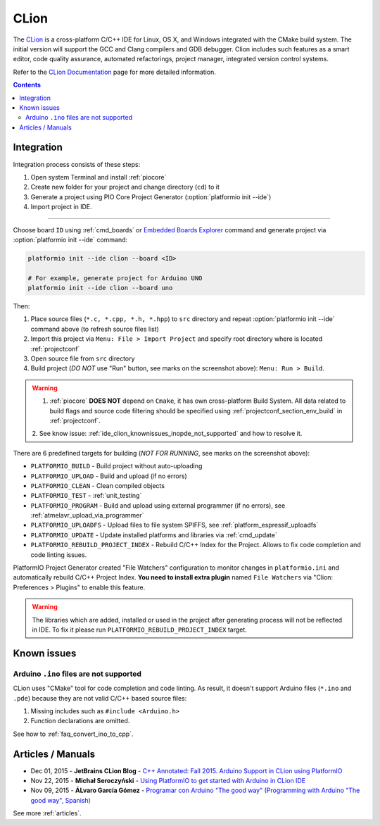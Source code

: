 ..  Copyright (c) 2014-present PlatformIO <contact@platformio.org>
    Licensed under the Apache License, Version 2.0 (the "License");
    you may not use this file except in compliance with the License.
    You may obtain a copy of the License at
       http://www.apache.org/licenses/LICENSE-2.0
    Unless required by applicable law or agreed to in writing, software
    distributed under the License is distributed on an "AS IS" BASIS,
    WITHOUT WARRANTIES OR CONDITIONS OF ANY KIND, either express or implied.
    See the License for the specific language governing permissions and
    limitations under the License.

.. _ide_clion:

CLion
=====

The `CLion <https://www.jetbrains.com/clion/>`_ is a cross-platform C/C++ IDE
for Linux, OS X, and Windows integrated with the CMake build system. The
initial version will support the GCC and Clang compilers and GDB debugger.
Clion includes such features as a smart editor, code quality assurance,
automated refactorings, project manager, integrated version control systems.

Refer to the `CLion Documentation <https://www.jetbrains.com/clion/documentation/>`_
page for more detailed information.

.. image:: ../_static/images/ide/clion/ide-platformio-clion.png
    :target: ../_images/ide-platformio-clion.png

.. contents:: Contents
    :local:

Integration
-----------

Integration process consists of these steps:

1. Open system Terminal and install :ref:`piocore`
2. Create new folder for your project and change directory (``cd``) to it
3. Generate a project using PIO Core Project Generator (:option:`platformio init --ide`)
4. Import project in IDE.

------------

Choose board ``ID`` using :ref:`cmd_boards` or `Embedded Boards Explorer <https://platformio.org/boards>`_
command and generate project via :option:`platformio init --ide` command:

.. code-block:: shell

    platformio init --ide clion --board <ID>

    # For example, generate project for Arduino UNO
    platformio init --ide clion --board uno

Then:

1. Place source files (``*.c, *.cpp, *.h, *.hpp``) to ``src`` directory and
   repeat :option:`platformio init --ide` command above (to refresh source files list)
2. Import this project via ``Menu: File > Import Project``
   and specify root directory where is located :ref:`projectconf`
3. Open source file from ``src`` directory
4. Build project (*DO NOT* use "Run" button, see marks on the screenshot above):
   ``Menu: Run > Build``.

.. warning::

    1. :ref:`piocore` **DOES NOT** depend on ``Cmake``, it has own cross-platform
       Build System. All data related to build flags and source code filtering
       should be specified using :ref:`projectconf_section_env_build` in
       :ref:`projectconf`.

    2. See know issue: :ref:`ide_clion_knownissues_inopde_not_supported` and how
    to resolve it.

There are 6 predefined targets for building (*NOT FOR RUNNING*, see marks on
the screenshot above):

* ``PLATFORMIO_BUILD`` - Build project without auto-uploading
* ``PLATFORMIO_UPLOAD`` - Build and upload (if no errors)
* ``PLATFORMIO_CLEAN`` - Clean compiled objects
* ``PLATFORMIO_TEST`` - :ref:`unit_testing`
* ``PLATFORMIO_PROGRAM`` - Build and upload using external programmer
  (if no errors), see :ref:`atmelavr_upload_via_programmer`
* ``PLATFORMIO_UPLOADFS`` - Upload files to file system SPIFFS,
  see :ref:`platform_espressif_uploadfs`
* ``PLATFORMIO_UPDATE`` - Update installed platforms and libraries via :ref:`cmd_update`
* ``PLATFORMIO_REBUILD_PROJECT_INDEX`` - Rebuild C/C++ Index for the Project.
  Allows to fix code completion and code linting issues.


PlatformIO Project Generator created "File Watchers" configuration to monitor
changes in ``platformio.ini`` and automatically rebuild C/C++ Project Index.
**You need to install extra plugin** named ``File Watchers`` via
"Clion: Preferences > Plugins" to enable this feature.

.. warning::
    The libraries which are added, installed or used in the project
    after generating process will not be reflected in IDE. To fix it please run
    ``PLATFORMIO_REBUILD_PROJECT_INDEX`` target.

Known issues
------------

.. _ide_clion_knownissues_inopde_not_supported:

Arduino ``.ino`` files are not supported
~~~~~~~~~~~~~~~~~~~~~~~~~~~~~~~~~~~~~~~~

CLion uses "CMake" tool for code completion and code linting. As result, it
doesn't support Arduino files (``*.ino`` and ``.pde``) because they are
not valid C/C++ based source files:

1. Missing includes such as ``#include <Arduino.h>``
2. Function declarations are omitted.

See how to :ref:`faq_convert_ino_to_cpp`.

Articles / Manuals
------------------

* Dec 01, 2015 - **JetBrains CLion Blog** - `C++ Annotated: Fall 2015. Arduino Support in CLion using PlatformIO <http://blog.jetbrains.com/clion/2015/12/cpp-annotated-fall-2015/>`_
* Nov 22, 2015 - **Michał Seroczyński** - `Using PlatformIO to get started with Arduino in CLion IDE <http://www.ches.pl/using-platformio-get-started-arduino-clion-ide/>`_
* Nov 09, 2015 - **ÁLvaro García Gómez** - `Programar con Arduino "The good way" (Programming with Arduino "The good way", Spanish) <http://congdegnu.es/2015/11/09/programar-con-arduino-the-good-way/>`_

See more :ref:`articles`.
